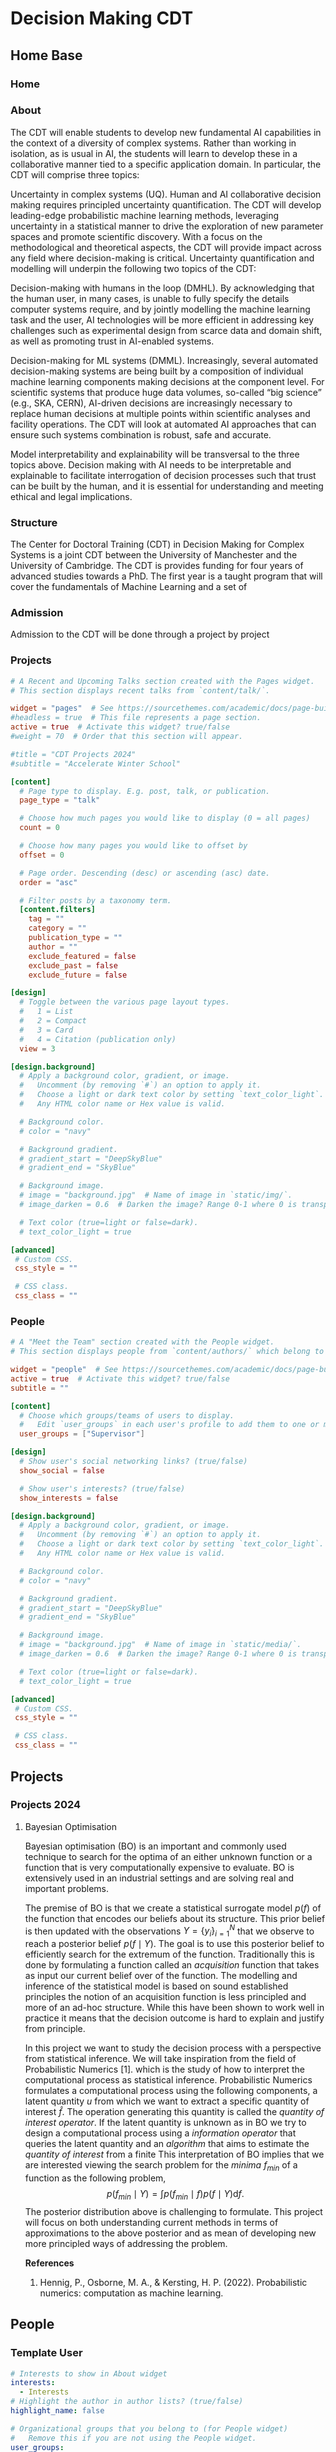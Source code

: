#+hugo_base_dir: ../
#+hugo_auto_set_lastmod: t
#+hugo_front_matter_format: yaml
#+hugo_custom_front_matter: :showMeta false :showActions false :comments false :math true
#+EXCLUDE_TAGS: noexport
* Decision Making CDT
:PROPERTIES:
:EXPORT_HUGO_SECTION:
:EXPORT_HUGO_WEIGHT: auto
:END:
** Home Base
:PROPERTIES:
:EXPORT_HUGO_SECTION: home
:EXPORT_HUGO_CUSTOM_FRONT_MATTER+: :type widget_page :headless true
:END:
*** Home
:PROPERTIES:
:EXPORT_FILE_NAME: index
:END:
    
*** About
:PROPERTIES:
:EXPORT_FILE_NAME: about
:EXPORT_HUGO_CUSTOM_FRONT_MATTER: :title About
:END:

The CDT will enable students to develop new fundamental AI capabilities in the context of a diversity of complex systems. Rather than working in isolation, as is usual in AI, the students will learn to develop these in a collaborative manner tied to a specific application domain. In particular, the CDT will comprise three topics:   

Uncertainty in complex systems (UQ). Human and AI collaborative decision making requires principled uncertainty quantification. The CDT will develop leading-edge probabilistic machine learning methods, leveraging uncertainty in a statistical manner to drive the exploration of new parameter spaces and promote scientific discovery. With a focus on the methodological and theoretical aspects, the CDT will provide impact across any field where decision-making is critical. Uncertainty quantification and modelling will underpin the following two topics of the CDT: 

Decision-making with humans in the loop (DMHL).  By acknowledging that the human user, in many cases, is unable to fully specify the details computer systems require, and by jointly modelling the machine learning task and the user, AI technologies will be more efficient in addressing key challenges such as experimental design from scarce data and domain shift, as well as promoting trust in AI-enabled systems.  

Decision-making for ML systems (DMML). Increasingly, several automated decision-making systems are being built by a composition of individual machine learning components making decisions at the component level. For scientific systems that produce huge data volumes, so-called “big science” (e.g., SKA, CERN), AI-driven decisions are increasingly necessary to replace human decisions at multiple points within scientific analyses and facility operations. The CDT will look at automated AI approaches that can ensure such systems combination is robust, safe and accurate.  

Model interpretability and explainability will be transversal to the three topics above. Decision making with AI needs to be interpretable and explainable to facilitate interrogation of decision processes such that trust can be built by the human, and it is essential for understanding and meeting ethical and legal implications. 

*** Structure
:PROPERTIES:
:EXPORT_FILE_NAME: cdt
:EXPORT_HUGO_CUSTOM_FRONT_MATTER: :title CDT
:END:
The Center for Doctoral Training (CDT) in Decision Making for Complex Systems is a joint CDT between the University of Manchester and the University of Cambridge. The CDT is provides funding for four years of advanced studies towards a PhD. The first year is a taught program that will cover the fundamentals of Machine Learning and a set of 

*** Admission
:PROPERTIES:
:EXPORT_FILE_NAME: admission
:EXPORT_HUGO_CUSTOM_FRONT_MATTER: :title Admission
:END:

Admission to the CDT will be done through a project by project 



*** Projects
:PROPERTIES:
:EXPORT_FILE_NAME: projects
:EXPORT_HUGO_FRONT_MATTER_FORMAT: toml
:END:
#+begin_src toml :front_matter_extra t
# A Recent and Upcoming Talks section created with the Pages widget.
# This section displays recent talks from `content/talk/`.

widget = "pages"  # See https://sourcethemes.com/academic/docs/page-builder/
#headless = true  # This file represents a page section.
active = true  # Activate this widget? true/false
#weight = 70  # Order that this section will appear.

#title = "CDT Projects 2024"
#subtitle = "Accelerate Winter School"

[content]
  # Page type to display. E.g. post, talk, or publication.
  page_type = "talk"

  # Choose how much pages you would like to display (0 = all pages)
  count = 0

  # Choose how many pages you would like to offset by
  offset = 0

  # Page order. Descending (desc) or ascending (asc) date.
  order = "asc"

  # Filter posts by a taxonomy term.
  [content.filters]
    tag = ""
    category = ""
    publication_type = ""
    author = ""
    exclude_featured = false
    exclude_past = false
    exclude_future = false

[design]
  # Toggle between the various page layout types.
  #   1 = List
  #   2 = Compact
  #   3 = Card
  #   4 = Citation (publication only)
  view = 3

[design.background]
  # Apply a background color, gradient, or image.
  #   Uncomment (by removing `#`) an option to apply it.
  #   Choose a light or dark text color by setting `text_color_light`.
  #   Any HTML color name or Hex value is valid.

  # Background color.
  # color = "navy"

  # Background gradient.
  # gradient_start = "DeepSkyBlue"
  # gradient_end = "SkyBlue"

  # Background image.
  # image = "background.jpg"  # Name of image in `static/img/`.
  # image_darken = 0.6  # Darken the image? Range 0-1 where 0 is transparent and 1 is opaque.

  # Text color (true=light or false=dark).
  # text_color_light = true

[advanced]
 # Custom CSS.
 css_style = ""

 # CSS class.
 css_class = ""

#+end_src    
*** Pr                                                           :noexport:
:PROPERTIES:
:EXPORT_FILE_NAME: projects
:EXPORT_HUGO_FRONT_MATTER_FORMAT: toml
:END:
*** People
:PROPERTIES:
:EXPORT_FILE_NAME: people
:EXPORT_HUGO_FRONT_MATTER_FORMAT: toml
:END:
#+begin_src toml :front_matter_extra t
# A "Meet the Team" section created with the People widget.
# This section displays people from `content/authors/` which belong to the `user_groups` below.

widget = "people"  # See https://sourcethemes.com/academic/docs/page-builder/
active = true  # Activate this widget? true/false
subtitle = ""

[content]
  # Choose which groups/teams of users to display.
  #   Edit `user_groups` in each user's profile to add them to one or more of these groups.
  user_groups = ["Supervisor"]

[design]
  # Show user's social networking links? (true/false)
  show_social = false

  # Show user's interests? (true/false)
  show_interests = false

[design.background]
  # Apply a background color, gradient, or image.
  #   Uncomment (by removing `#`) an option to apply it.
  #   Choose a light or dark text color by setting `text_color_light`.
  #   Any HTML color name or Hex value is valid.
  
  # Background color.
  # color = "navy"
  
  # Background gradient.
  # gradient_start = "DeepSkyBlue"
  # gradient_end = "SkyBlue"
  
  # Background image.
  # image = "background.jpg"  # Name of image in `static/media/`.
  # image_darken = 0.6  # Darken the image? Range 0-1 where 0 is transparent and 1 is opaque.

  # Text color (true=light or false=dark).
  # text_color_light = true  
  
[advanced]
 # Custom CSS. 
 css_style = ""
 
 # CSS class.
 css_class = ""
    #+end_src
** Projects
:PROPERTIES:
:EXPORT_HUGO_SECTION: talk
:EXPORT_HUGO_CUSTOM_FRONT_MATTER+: :type widget_page :headless true :active true
:END:
*** Projects 2024
:PROPERTIES:
:EXPORT_HUGO_CUSTOM_FRONT_MATTER: :event "Projects 2024"
:END:
**** Bayesian Optimisation
:PROPERTIES:
:EXPORT_HUGO_SECTION_FRAG: 2024_bayesopt_ek_rasmussen
:EXPORT_FILE_NAME: index
:EXPORT_HUGO_CUSTOM_FRONT_MATTER+: :url_slides "" :url_video ""
:EXPORT_HUGO_CUSTOM_FRONT_MATTER+: :authors '("carlhenrikek")
:EXPORT_HUGO_CUSTOM_FRONT_MATTER+: :summary "Principles of sequential decision making in Bayesian Optimisation"
:EXPORT_TITLE: Bayesian optimisation
:END:

Bayesian optimisation (BO) is an important and commonly used technique to search for the optima of an either unknown function or a function that is very computationally expensive to evaluate. BO is extensively used in an industrial settings and are solving real and important problems.

The premise of BO is that we create a statistical surrogate model $p(f)$ of the function that encodes our beliefs about its structure. This prior belief is then updated with the observations $Y=\{y_i \}_{i=1}^N$ that we observe to reach a posterior belief $p(f\mid Y)$. The goal is to use this posterior belief to efficiently search for the extremum of the function. Traditionally this is done by formulating a function called an /acquisition/ function that takes as input our current belief over of the function. The modelling and inference of the statistical model is based on sound established principles the notion of an acquisition function is less principled and more of an ad-hoc structure. While this have been shown to work well in practice it means that the decision outcome is hard to explain and justify from principle.

In this project we want to study the decision process with a perspective from statistical inference. We will take inspiration from the field of Probabilistic Numerics [1]. which is the study of how to interpret the computational process as statistical inference. Probabilistic Numerics formulates a computational process using the following components, a latent quantity $u$ from which we want to extract a specific quantity of interest $\hat{f}$. The operation generating this quantity is called the /quantity of interest operator/. If the latent quantity is unknown as in BO we try to design a computational process using a /information operator/ that queries the latent quantity and an /algorithm/ that aims to estimate the /quantity of interest/ from a finite  This interpretation of BO implies that we are interested viewing the search problem for the /minima/ $f_{min}$ of a function as the following problem,
\[
p(f_{min}\mid Y) = \int p(f_{min}\mid f)p(f\mid Y) \textrm{d}f.
\]
The posterior distribution above is challenging to formulate. This project will focus on both understanding current methods in terms of approximations to the above posterior and as mean of developing new more principled ways of addressing the problem.

*References*
1) Hennig, P., Osborne, M. A., & Kersting, H. P. (2022). Probabilistic numerics: computation as machine learning.

** People
:PROPERTIES:
:EXPORT_HUGO_SECTION: authors
:END:   
*** Template User
:PROPERTIES:
:EXPORT_HUGO_SECTION_FRAG: template-user
:EXPORT_FILE_NAME: _index
:EXPORT_HUGO_CUSTOM_FRONT_MATTER: :active true :superuser false
:EXPORT_HUGO_CUSTOM_FRONT_MATTER+: :role ""
:EXPORT_HUGO_CUSTOM_FRONT_MATTER+: :organizations '(("- name" . "") ("  url" . "")("- name" . "Webpage") ("  url" . ""))
:END:
#+begin_src yaml :front_matter_extra t
# Interests to show in About widget
interests:
  - Interests
# Highlight the author in author lists? (true/false)
highlight_name: false

# Organizational groups that you belong to (for People widget)
#   Remove this if you are not using the People widget.
user_groups:
- Supervisor
#+end_src

Text about yourself

*** Carl Rasmussen
:PROPERTIES:
:EXPORT_HUGO_SECTION_FRAG: carlrasmussen
:EXPORT_FILE_NAME: _index
:EXPORT_HUGO_CUSTOM_FRONT_MATTER: :active true :superuser false
:EXPORT_HUGO_CUSTOM_FRONT_MATTER+: :role "Professor of Machine Learning"
:EXPORT_HUGO_CUSTOM_FRONT_MATTER+: :organizations '(("- name" . "University of Cambridge") ("  url" . "http://www.eng.cam.ac.uk/")("- name" . "Webpage") ("  url" . "https://mlg.eng.cam.ac.uk/carl/"))
:END:
#+begin_src yaml :front_matter_extra t
# Interests to show in About widget
interests:
  - Interests
# Highlight the author in author lists? (true/false)
highlight_name: false

# Organizational groups that you belong to (for People widget)
#   Remove this if you are not using the People widget.
user_groups:
- Supervisor
#+end_src

I'm a professor in the Machine Learning Group and head of the Computational and Biological Learning Lab in the Division of Information Engineering at the Department of Engineering in Cambridge. I work on machine learning and on climate change. I don't travel professionally by air because it destroys the habitability of earth.
Research

I'm interested in the theory and practice of understanding and building systems that learn and make decisions. Humans have an exceptional ability to learn from experience, which sets them apart from current artificial intelligent (AI) systems. To understand human learning and design better AI we need principled approaches to learning and decision making based on Bayesian inference in machine learning. My interests span: probabilistic inference, reinforcement learning, approximate inference (variational and MCMC), decision making, non-parametric modeling, stochastic processes and efficient learning.

My first mentor was David Willshaw; I completed my MSc with Lars Kai Hansen and PhD with Geoff Hinton.
*** Carl Henrik Ek
:PROPERTIES:
:EXPORT_HUGO_SECTION_FRAG: carlhenrikek
:EXPORT_FILE_NAME: _index
:EXPORT_HUGO_CUSTOM_FRONT_MATTER: :active true :superuser false
:EXPORT_HUGO_CUSTOM_FRONT_MATTER+: :role "Associate Professor Machine Learning"
:EXPORT_HUGO_CUSTOM_FRONT_MATTER+: :organizations '(("- name" . "University of Cambridge") ("  url" . "http://www.cst.cam.ac.uk")("- name" . "Webpage") ("  url" . "http://carlhenrik.com"))
:END:
#+begin_src yaml :front_matter_extra t
# Interests to show in About widget
interests:
  - Probabilistic Modelling
  - Bayesian non-parametrics
  - Probabilistic Numerics
  - Reinforcement Learning

# Highlight the author in author lists? (true/false)
highlight_name: false

# Organizational groups that you belong to (for People widget)
#   Remove this if you are not using the People widget.
user_groups:
- Supervisor

image:
  image: "avatar.png"
  caption: "Carl Henrik Ek"
  focal_point: Right

#+end_src
My name is Carl Henrik Ek and I am a Associate Professor in the Computer Laboratory at the University of Cambridge, UK. and a Docent in Machine Learning at the Royal Institute of Technology, Sweden.

Learning is the task of associating a new phenomena to previous knowledge. Knowledge is the capability of providing structure to the environment. In the field of machine learning we try to build methods that are capable of learning from data. The fundamental aspect of learning is assumptions, being the realisation of knowledge, the science of machine learning is concerned with how to formulate assumptions into mathematics (modelling) and how to related them to observed data (inference). My research focus spans both these areas, in specific I am interested in how we can specify data efficient and interpretable assumptions that allows us to learn from small amounts of data. Most of my work is focused on Bayesian non-parametric methods and in specific Gaussian processes. 
* COMMENT Local Variables                                           :ARCHIVE:
# Local Variables:
# eval: (org-hugo-auto-export-mode)
# End:
